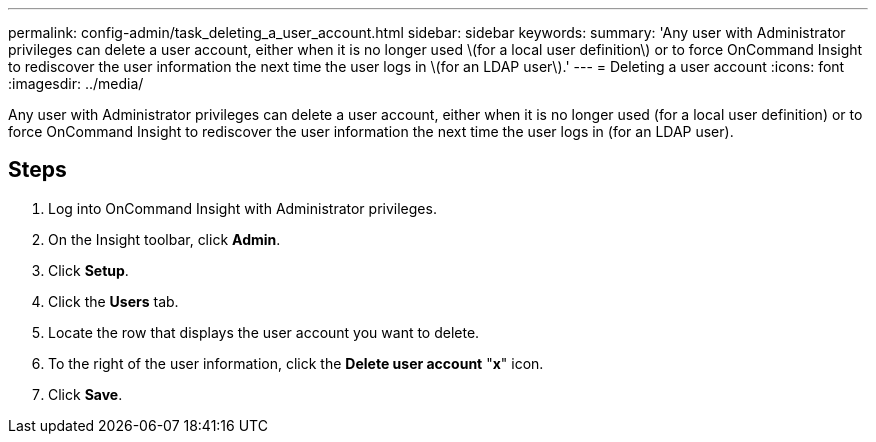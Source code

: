 ---
permalink: config-admin/task_deleting_a_user_account.html
sidebar: sidebar
keywords: 
summary: 'Any user with Administrator privileges can delete a user account, either when it is no longer used \(for a local user definition\) or to force OnCommand Insight to rediscover the user information the next time the user logs in \(for an LDAP user\).'
---
= Deleting a user account
:icons: font
:imagesdir: ../media/

[.lead]
Any user with Administrator privileges can delete a user account, either when it is no longer used (for a local user definition) or to force OnCommand Insight to rediscover the user information the next time the user logs in (for an LDAP user).

== Steps

. Log into OnCommand Insight with Administrator privileges.
. On the Insight toolbar, click *Admin*.
. Click *Setup*.
. Click the *Users* tab.
. Locate the row that displays the user account you want to delete.
. To the right of the user information, click the *Delete user account* "*x*" icon.
. Click *Save*.
